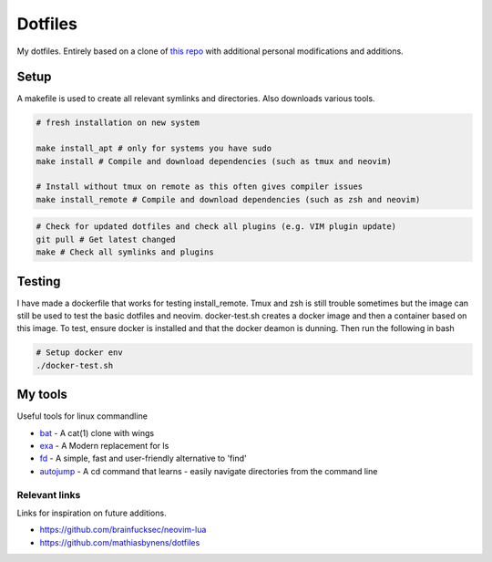 Dotfiles
========

My dotfiles. Entirely based on a clone of `this repo <https://github.com/charnley/dotfiles>`_ 
with additional personal modifications and additions.

Setup
-----

A makefile is used to create all relevant symlinks and directories. Also downloads various tools. 

.. code-block:: bash

    # fresh installation on new system

    make install_apt # only for systems you have sudo
    make install # Compile and download dependencies (such as tmux and neovim)

    # Install without tmux on remote as this often gives compiler issues
    make install_remote # Compile and download dependencies (such as zsh and neovim)


.. code-block:: bash

    # Check for updated dotfiles and check all plugins (e.g. VIM plugin update)
    git pull # Get latest changed
    make # Check all symlinks and plugins

Testing
-----
I have made a dockerfile that works for testing install_remote. Tmux and zsh is still trouble  sometimes but the image can still be used to test the basic dotfiles and neovim.
docker-test.sh creates a docker image and then a container based on this image.
To test, ensure docker is installed and that the docker deamon is dunning. Then run the following in bash

.. code-block:: bash

    # Setup docker env
    ./docker-test.sh

My tools
---------
Useful tools for linux commandline

- bat_ - A cat(1) clone with wings
- exa_ - A Modern replacement for ls
- fd_ - A simple, fast and user-friendly alternative to 'find'
- autojump_ - A cd command that learns - easily navigate directories from the command line


.. _bat: https://github.com/sharkdp/bat
.. _exa: https://github.com/ogham/exa
.. _fd : https://github.com/sharkdp/fd
.. _autojump: https://github.com/wting/autojump

Relevant links
_________________
Links for inspiration on future additions. 

- `<https://github.com/brainfucksec/neovim-lua>`_
- `<https://github.com/mathiasbynens/dotfiles>`_


